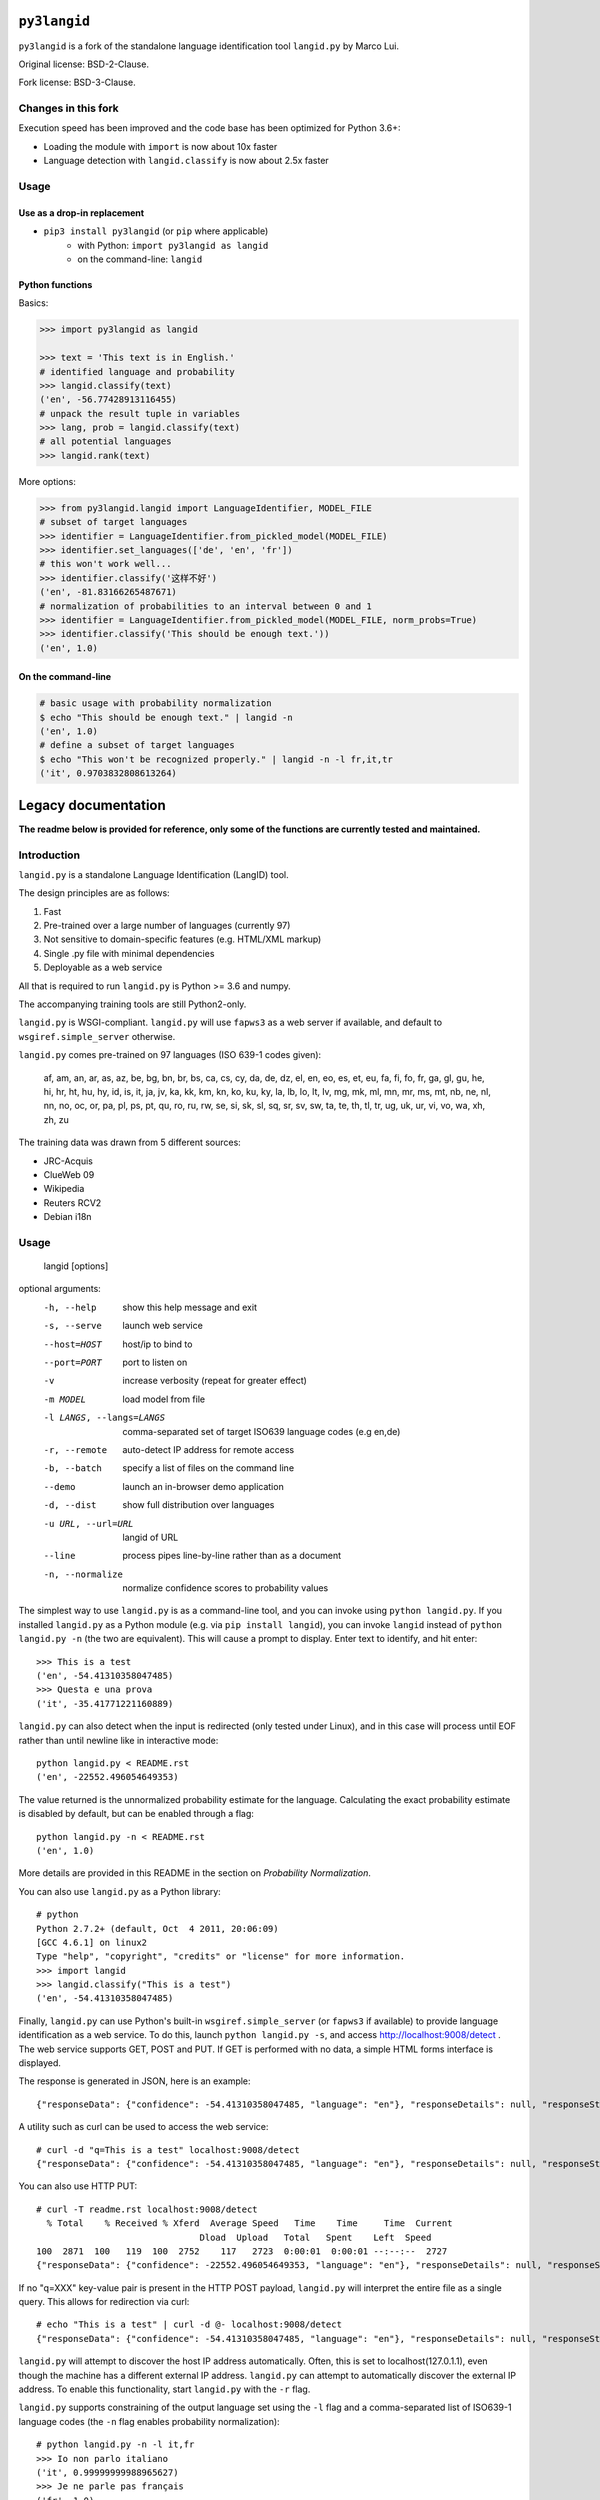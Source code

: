 =============
``py3langid``
=============


``py3langid`` is a fork of the standalone language identification tool ``langid.py`` by Marco Lui.

Original license: BSD-2-Clause.

Fork license: BSD-3-Clause.



Changes in this fork
--------------------

Execution speed has been improved and the code base has been optimized for Python 3.6+:

- Loading the module with ``import`` is now about 10x faster
- Language detection with ``langid.classify`` is now about 2.5x faster


Usage
-----

Use as a drop-in replacement
~~~~~~~~~~~~~~~~~~~~~~~~~~~~

- ``pip3 install py3langid`` (or ``pip`` where applicable)
   * with Python: ``import py3langid as langid``
   * on the command-line: ``langid``


Python functions
~~~~~~~~~~~~~~~~

Basics:

.. code-block:: python

    >>> import py3langid as langid
    
    >>> text = 'This text is in English.'
    # identified language and probability
    >>> langid.classify(text)
    ('en', -56.77428913116455)
    # unpack the result tuple in variables
    >>> lang, prob = langid.classify(text)
    # all potential languages
    >>> langid.rank(text)


More options:

.. code-block:: python

    >>> from py3langid.langid import LanguageIdentifier, MODEL_FILE
    # subset of target languages
    >>> identifier = LanguageIdentifier.from_pickled_model(MODEL_FILE)
    >>> identifier.set_languages(['de', 'en', 'fr'])
    # this won't work well...
    >>> identifier.classify('这样不好')
    ('en', -81.83166265487671)
    # normalization of probabilities to an interval between 0 and 1
    >>> identifier = LanguageIdentifier.from_pickled_model(MODEL_FILE, norm_probs=True)
    >>> identifier.classify('This should be enough text.'))
    ('en', 1.0)


On the command-line
~~~~~~~~~~~~~~~~~~~

.. code-block:: bash

    # basic usage with probability normalization
    $ echo "This should be enough text." | langid -n
    ('en', 1.0)
    # define a subset of target languages
    $ echo "This won't be recognized properly." | langid -n -l fr,it,tr
    ('it', 0.9703832808613264)



====================
Legacy documentation
====================


**The readme below is provided for reference, only some of the functions are currently tested and maintained.**


Introduction
------------

``langid.py`` is a standalone Language Identification (LangID) tool.

The design principles are as follows:

1. Fast
2. Pre-trained over a large number of languages (currently 97)
3. Not sensitive to domain-specific features (e.g. HTML/XML markup)
4. Single .py file with minimal dependencies
5. Deployable as a web service

All that is required to run ``langid.py`` is Python >= 3.6 and numpy. 

The accompanying training tools are still Python2-only.

``langid.py`` is WSGI-compliant.  ``langid.py`` will use ``fapws3`` as a web server if 
available, and default to ``wsgiref.simple_server`` otherwise.

``langid.py`` comes pre-trained on 97 languages (ISO 639-1 codes given):

    af, am, an, ar, as, az, be, bg, bn, br, 
    bs, ca, cs, cy, da, de, dz, el, en, eo, 
    es, et, eu, fa, fi, fo, fr, ga, gl, gu, 
    he, hi, hr, ht, hu, hy, id, is, it, ja, 
    jv, ka, kk, km, kn, ko, ku, ky, la, lb, 
    lo, lt, lv, mg, mk, ml, mn, mr, ms, mt, 
    nb, ne, nl, nn, no, oc, or, pa, pl, ps, 
    pt, qu, ro, ru, rw, se, si, sk, sl, sq, 
    sr, sv, sw, ta, te, th, tl, tr, ug, uk, 
    ur, vi, vo, wa, xh, zh, zu

The training data was drawn from 5 different sources:

* JRC-Acquis 
* ClueWeb 09
* Wikipedia
* Reuters RCV2
* Debian i18n


Usage
-----

    langid [options]

optional arguments:
  -h, --help            show this help message and exit
  -s, --serve           launch web service
  --host=HOST           host/ip to bind to
  --port=PORT           port to listen on
  -v                    increase verbosity (repeat for greater effect)
  -m MODEL              load model from file
  -l LANGS, --langs=LANGS
                        comma-separated set of target ISO639 language codes
                        (e.g en,de)
  -r, --remote          auto-detect IP address for remote access
  -b, --batch           specify a list of files on the command line
  --demo                launch an in-browser demo application
  -d, --dist            show full distribution over languages
  -u URL, --url=URL     langid of URL
  --line                process pipes line-by-line rather than as a document
  -n, --normalize       normalize confidence scores to probability values


The simplest way to use ``langid.py`` is as a command-line tool, and you can 
invoke using ``python langid.py``. If you installed ``langid.py`` as a Python 
module (e.g. via ``pip install langid``), you can invoke ``langid`` instead of 
``python langid.py -n`` (the two are equivalent).  This will cause a prompt to 
display. Enter text to identify, and hit enter::

  >>> This is a test
  ('en', -54.41310358047485)
  >>> Questa e una prova
  ('it', -35.41771221160889)


``langid.py`` can also detect when the input is redirected (only tested under Linux), and in this
case will process until EOF rather than until newline like in interactive mode::

  python langid.py < README.rst 
  ('en', -22552.496054649353)


The value returned is the unnormalized probability estimate for the language. Calculating 
the exact probability estimate is disabled by default, but can be enabled through a flag::

  python langid.py -n < README.rst 
  ('en', 1.0)

More details are provided in this README in the section on `Probability Normalization`.

You can also use ``langid.py`` as a Python library::

  # python
  Python 2.7.2+ (default, Oct  4 2011, 20:06:09) 
  [GCC 4.6.1] on linux2
  Type "help", "copyright", "credits" or "license" for more information.
  >>> import langid
  >>> langid.classify("This is a test")
  ('en', -54.41310358047485)
  
Finally, ``langid.py`` can use Python's built-in ``wsgiref.simple_server`` (or ``fapws3`` if available) to
provide language identification as a web service. To do this, launch ``python langid.py -s``, and
access http://localhost:9008/detect . The web service supports GET, POST and PUT. If GET is performed
with no data, a simple HTML forms interface is displayed.

The response is generated in JSON, here is an example::

  {"responseData": {"confidence": -54.41310358047485, "language": "en"}, "responseDetails": null, "responseStatus": 200}

A utility such as curl can be used to access the web service::

  # curl -d "q=This is a test" localhost:9008/detect
  {"responseData": {"confidence": -54.41310358047485, "language": "en"}, "responseDetails": null, "responseStatus": 200}

You can also use HTTP PUT::

  # curl -T readme.rst localhost:9008/detect
    % Total    % Received % Xferd  Average Speed   Time    Time     Time  Current
                                 Dload  Upload   Total   Spent    Left  Speed
  100  2871  100   119  100  2752    117   2723  0:00:01  0:00:01 --:--:--  2727
  {"responseData": {"confidence": -22552.496054649353, "language": "en"}, "responseDetails": null, "responseStatus": 200}

If no "q=XXX" key-value pair is present in the HTTP POST payload, ``langid.py`` will interpret the entire
file as a single query. This allows for redirection via curl::

  # echo "This is a test" | curl -d @- localhost:9008/detect
  {"responseData": {"confidence": -54.41310358047485, "language": "en"}, "responseDetails": null, "responseStatus": 200}

``langid.py`` will attempt to discover the host IP address automatically. Often, this is set to localhost(127.0.1.1), even 
though the machine has a different external IP address. ``langid.py`` can attempt to automatically discover the external
IP address. To enable this functionality, start ``langid.py`` with the ``-r`` flag.

``langid.py`` supports constraining of the output language set using the ``-l`` flag and a comma-separated list of ISO639-1 
language codes (the ``-n`` flag enables probability normalization)::

  # python langid.py -n -l it,fr
  >>> Io non parlo italiano
  ('it', 0.99999999988965627)
  >>> Je ne parle pas français
  ('fr', 1.0)
  >>> I don't speak english
  ('it', 0.92210605672341062)

When using ``langid.py`` as a library, the set_languages method can be used to constrain the language set::

  python                      
  Python 2.7.2+ (default, Oct  4 2011, 20:06:09) 
  [GCC 4.6.1] on linux2
  Type "help", "copyright", "credits" or "license" for more information.
  >>> import langid
  >>> langid.classify("I do not speak english")
  ('en', 0.57133487679900674)
  >>> langid.set_languages(['de','fr','it'])
  >>> langid.classify("I do not speak english")
  ('it', 0.99999835791478453)
  >>> langid.set_languages(['en','it'])
  >>> langid.classify("I do not speak english")
  ('en', 0.99176190378750373)


Batch Mode
----------

``langid.py`` supports batch mode processing, which can be invoked with the ``-b`` flag.
In this mode, ``langid.py`` reads a list of paths to files to classify as arguments.
If no arguments are supplied, ``langid.py`` reads the list of paths from ``stdin``,
this is useful for using ``langid.py`` with UNIX utilities such as ``find``.

In batch mode, ``langid.py`` uses ``multiprocessing`` to invoke multiple instances of
the classifier, utilizing all available CPUs to classify documents in parallel. 


Probability Normalization
-------------------------

The probabilistic model implemented by ``langid.py`` involves the multiplication of a
large number of probabilities. For computational reasons, the actual calculations are
implemented in the log-probability space (a common numerical technique for dealing with
vanishingly small probabilities). One side-effect of this is that it is not necessary to
compute a full probability in order to determine the most probable language in a set
of candidate languages. However, users sometimes find it helpful to have a "confidence"
score for the probability prediction. Thus, ``langid.py`` implements a re-normalization
that produces an output in the 0-1 range.

``langid.py`` disables probability normalization by default. For
command-line usages of ``langid.py``, it can be enabled by passing the ``-n`` flag. For
probability normalization in library use, the user must instantiate their own 
``LanguageIdentifier``. An example of such usage is as follows::
  
  >> from py3langid.langid import LanguageIdentifier, MODEL_FILE
  >> identifier = LanguageIdentifier.from_pickled_model(MODEL_FILE, norm_probs=True)
  >> identifier.classify("This is a test")
  ('en', 0.9999999909903544)


Training a model
----------------

So far Python 2.7 only, see the `original instructions <https://github.com/saffsd/langid.py#training-a-model>`_.


Read more
---------

``langid.py`` is based on published research. [1] describes the LD feature selection technique in detail,
and [2] provides more detail about the module ``langid.py`` itself.

[1] Lui, Marco and Timothy Baldwin (2011) Cross-domain Feature Selection for Language Identification, 
In Proceedings of the Fifth International Joint Conference on Natural Language Processing (IJCNLP 2011), 
Chiang Mai, Thailand, pp. 553—561. Available from http://www.aclweb.org/anthology/I11-1062

[2] Lui, Marco and Timothy Baldwin (2012) langid.py: An Off-the-shelf Language Identification Tool, 
In Proceedings of the 50th Annual Meeting of the Association for Computational Linguistics (ACL 2012), 
Demo Session, Jeju, Republic of Korea. Available from www.aclweb.org/anthology/P12-3005
